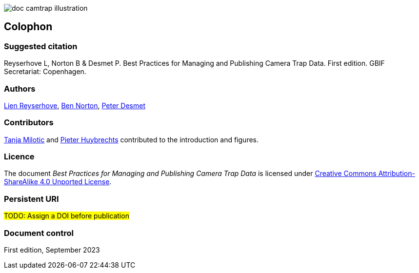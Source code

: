 // add cover image to img directory and update filename below
ifdef::backend-html5[]
image::img/web/doc-camtrap-illustration.png[]
endif::backend-html5[]

== Colophon

=== Suggested citation

Reyserhove L, Norton B & Desmet P. Best Practices for Managing and Publishing Camera Trap Data. First edition. GBIF Secretariat: Copenhagen. 
// Uncomment once a DOI is assigned
//https://doi.org/10.EXAMPLE/EXAMPLE

=== Authors

https://www.orcid.org/0000-0001-7484-9267[Lien Reyserhove], https://www.orcid.org/0000-0002-5819-9134[Ben Norton], https://www.orcid.org/0000-0002-8442-8025[Peter Desmet]

=== Contributors

https://orcid.org/0000-0002-3129-6196[Tanja Milotic] and https://orcid.org/0000-0002-6658-6062[Pieter Huybrechts] contributed to the introduction and figures.

=== Licence

The document _Best Practices for Managing and Publishing Camera Trap Data_ is licensed under https://creativecommons.org/licenses/by-sa/4.0[Creative Commons Attribution-ShareAlike 4.0 Unported License].

=== Persistent URI

#TODO: Assign a DOI before publication#
// Uncomment once a DOI is assigned
//https://doi.org/10.EXAMPLE/EXAMPLE

=== Document control

First edition, September 2023

// include reference to provenance if possible/relevant
// https://doi.org/10.EXAMPLE/2ND-EXAMPLE[Second edition], March 2015, by Due Autore and https://orcid.org/0000-0000-0000-0000[Troisième Auteur].

// Originally based on an earlier publication, _Towards establishing the special guide to something_.
